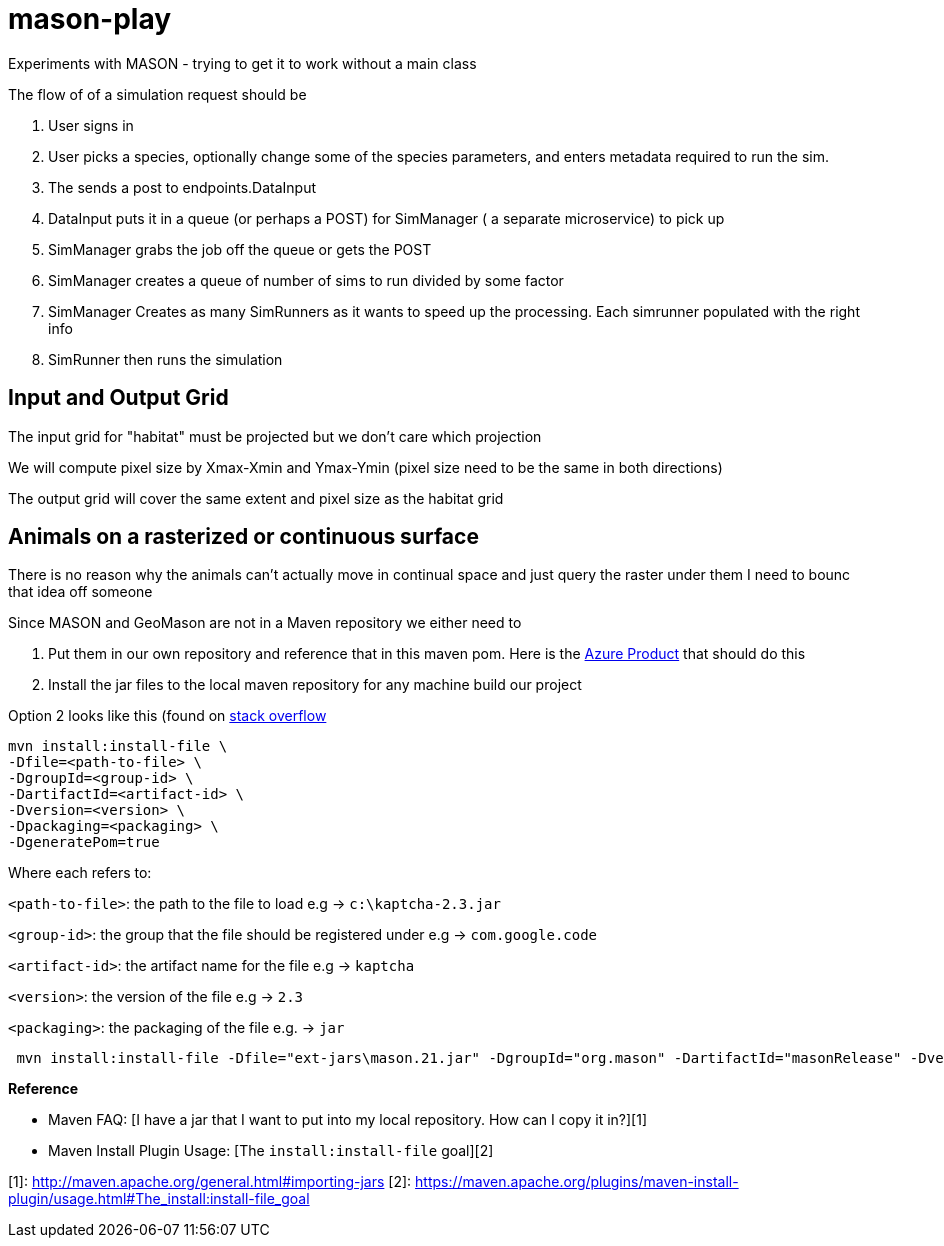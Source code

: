 = mason-play

Experiments with MASON - trying to get it to work without a main class


The flow of of a simulation request should be

1. User signs in
2. User picks a species, optionally change some of the species parameters, and enters metadata required to run the sim.
3. The sends a post to endpoints.DataInput
4. DataInput puts it in a queue (or perhaps a POST) for SimManager ( a separate microservice) to pick up

4. SimManager grabs the job off the queue or gets the POST
5. SimManager creates a queue of number of sims to run divided by some factor
6. SimManager Creates as many SimRunners as it wants to speed up the processing. Each simrunner populated with the right info
6. SimRunner then runs the simulation

== Input and Output Grid
The input grid for "habitat" must be projected but we don't care which projection

We will compute pixel size by Xmax-Xmin and Ymax-Ymin (pixel size need to be the same in both directions)

The output grid will cover the same extent and pixel size as the habitat grid

== Animals on a rasterized or continuous surface
There is no reason why the animals can't actually move in continual space and just query the raster under them
I need to bounc that idea off someone


Since MASON and GeoMason are not in a Maven repository we either need to

1. Put them in our own repository and reference that in this maven pom.
Here is the https://azure.microsoft.com/en-us/products/devops/artifacts[Azure Product] that should do this

2. Install the jar files to the local maven repository for any machine build our project

Option 2 looks like this (found on https://stackoverflow.com/questions/4955635/how-to-add-local-jar-files-to-a-maven-project[stack overflow]

    mvn install:install-file \
    -Dfile=<path-to-file> \
    -DgroupId=<group-id> \
    -DartifactId=<artifact-id> \
    -Dversion=<version> \
    -Dpackaging=<packaging> \
    -DgeneratePom=true

Where each refers to:

`<path-to-file>`: the path to the file to load e.g → `c:\kaptcha-2.3.jar`

`<group-id>`: the group that the file should be registered under e.g → `com.google.code`

`<artifact-id>`: the artifact name for the file e.g → `kaptcha`

`<version>`: the version of the file e.g → `2.3`

`<packaging>`: the packaging of the file e.g. → `jar`

```
 mvn install:install-file -Dfile="ext-jars\mason.21.jar" -DgroupId="org.mason" -DartifactId="masonRelease" -Dversion="21" -Dpackaging=jar

```

**Reference**

* Maven FAQ: [I have a jar that I want to put into my local repository. How can I copy it in?][1]
* Maven Install Plugin Usage: [The `install:install-file` goal][2]

[1]: http://maven.apache.org/general.html#importing-jars
[2]: https://maven.apache.org/plugins/maven-install-plugin/usage.html#The_install:install-file_goal